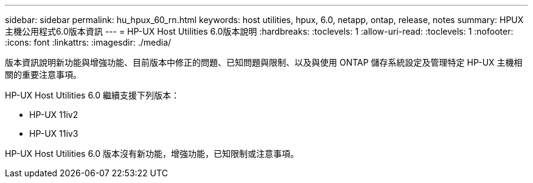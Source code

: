 ---
sidebar: sidebar 
permalink: hu_hpux_60_rn.html 
keywords: host utilities, hpux, 6.0, netapp, ontap, release, notes 
summary: HPUX主機公用程式6.0版本資訊 
---
= HP-UX Host Utilities 6.0版本說明
:hardbreaks:
:toclevels: 1
:allow-uri-read: 
:toclevels: 1
:nofooter: 
:icons: font
:linkattrs: 
:imagesdir: ./media/


[role="lead"]
版本資訊說明新功能與增強功能、目前版本中修正的問題、已知問題與限制、以及與使用 ONTAP 儲存系統設定及管理特定 HP-UX 主機相關的重要注意事項。

HP-UX Host Utilities 6.0 繼續支援下列版本：

* HP-UX 11iv2
* HP-UX 11iv3


HP-UX Host Utilities 6.0 版本沒有新功能，增強功能，已知限制或注意事項。
